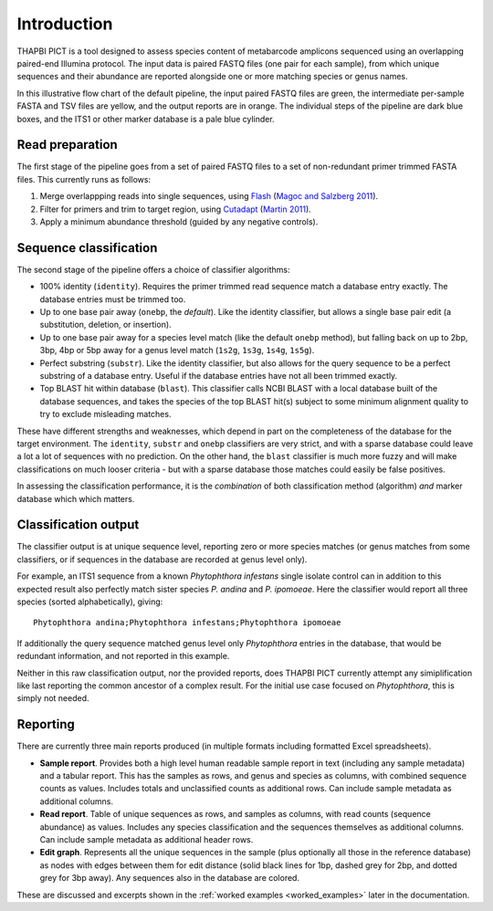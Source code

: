 .. _introduction:

Introduction
============

THAPBI PICT is a tool designed to assess species content of metabarcode
amplicons sequenced using an overlapping paired-end Illumina protocol.
The input data is paired FASTQ files (one pair for each sample), from
which unique sequences and their abundance are reported alongside one or
more matching species or genus names.

.. image:: images/pipeline.svg
   :alt: Flowchart summarising THAPBI PICT pipeline, from raw paired FASTQ files to reports.

In this illustrative flow chart of the default pipeline, the input paired
FASTQ files are green, the intermediate per-sample FASTA and TSV files are
yellow, and the output reports are in orange. The individual steps of the
pipeline are dark blue boxes, and the ITS1 or other marker database is a
pale blue cylinder.

Read preparation
----------------

The first stage of the pipeline goes from a set of paired FASTQ files to a
set of non-redundant primer trimmed FASTA files. This currently runs as
follows:

1. Merge overlappping reads into single sequences, using
   `Flash <https://ccb.jhu.edu/software/FLASH/>`_
   (`Magoc and Salzberg 2011 <https://doi.org/10.1093/bioinformatics/btr507>`_).
2. Filter for primers and trim to target region, using
   `Cutadapt <https://github.com/marcelm/cutadapt>`_
   (`Martin 2011 <https://doi.org/10.14806/ej.17.1.200>`_).
3. Apply a minimum abundance threshold (guided by any negative controls).

Sequence classification
-----------------------

The second stage of the pipeline offers a choice of classifier algorithms:

- 100% identity (``identity``). Requires the primer trimmed read sequence
  match a database entry exactly. The database entries must be trimmed too.
- Up to one base pair away (``onebp``, the *default*). Like the identity
  classifier, but allows a single base pair edit (a substitution, deletion,
  or insertion).
- Up to one base pair away for a species level match (like the default
  ``onebp`` method), but falling back on up to 2bp, 3bp, 4bp or 5bp away for a
  genus level match (``1s2g``, ``1s3g``, ``1s4g``, ``1s5g``).
- Perfect substring (``substr``). Like the identity classifier, but also
  allows for the query sequence to be a perfect substring of a database entry.
  Useful if the database entries have not all been trimmed exactly.
- Top BLAST hit within database (``blast``). This classifier calls NCBI BLAST
  with a local database built of the database sequences, and takes the species
  of the top BLAST hit(s) subject to some minimum alignment quality to try to
  exclude misleading matches.

These have different strengths and weaknesses, which depend in part on the
completeness of the database for the target environment. The ``identity``,
``substr`` and ``onebp`` classifiers are very strict, and with a sparse
database could leave a lot a lot of sequences with no prediction. On the other
hand, the ``blast`` classifier is much more fuzzy and will make
classifications on much looser criteria - but with a sparse database those
matches could easily be false positives.

In assessing the classification performance, it is the *combination* of both
classification method (algorithm) *and* marker database which which matters.

Classification output
---------------------

The classifier output is at unique sequence level, reporting zero or more
species matches (or genus matches from some classifiers, or if sequences in
the database are recorded at genus level only).

For example, an ITS1 sequence from a known *Phytophthora infestans* single
isolate control can in addition to this expected result also perfectly match
sister species *P. andina* and *P. ipomoeae*. Here the classifier would report
all three species (sorted alphabetically), giving::

    Phytophthora andina;Phytophthora infestans;Phytophthora ipomoeae

If additionally the query sequence matched genus level only *Phytophthora*
entries in the database, that would be redundant information, and not reported
in this example.

Neither in this raw classification output, nor the provided reports, does
THAPBI PICT currently attempt any simiplification like last reporting the
common ancestor of a complex result. For the initial use case focused on
*Phytophthora*, this is simply not needed.

Reporting
---------

There are currently three main reports produced (in multiple formats including
formatted Excel spreadsheets).

- **Sample report**. Provides both a high level human readable sample report
  in text (including any sample metadata) and a tabular report. This has the
  samples as rows, and genus and species as columns, with combined sequence
  counts as values. Includes totals and unclassified counts as additional
  rows. Can include sample metadata as additional columns.
- **Read report**. Table of unique sequences as rows, and samples as columns,
  with read counts (sequence abundance) as values. Includes any species
  classification and the sequences themselves as additional columns. Can
  include sample metadata as additional header rows.
- **Edit graph**. Represents all the unique sequences in the sample (plus
  optionally all those in the reference database) as nodes with edges between
  them for edit distance (solid black lines for 1bp, dashed grey for 2bp, and
  dotted grey for 3bp away). Any sequences also in the database are colored.

These are discussed and excerpts shown in the :ref:`worked examples
<worked_examples>` later in the documentation.
